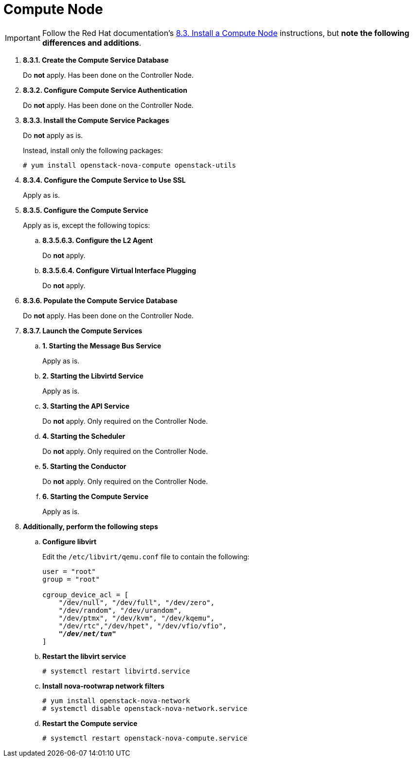 [[nova_compute_node]]
= Compute Node

[IMPORTANT]
Follow the Red Hat documentation's
https://access.redhat.com/documentation/en-US/Red_Hat_Enterprise_Linux_OpenStack_Platform/6/html/Deploying_OpenStack_Learning_Environments/sect-Install_a_Compute_Node.html[8.3. Install a Compute Node]
instructions, but *note the following differences and additions*.

. *8.3.1. Create the Compute Service Database*
+
====
Do *not* apply. Has been done on the Controller Node.
====

. *8.3.2. Configure Compute Service Authentication*
+
====
Do *not* apply. Has been done on the Controller Node.
====

. *8.3.3. Install the Compute Service Packages*
+
====
Do *not* apply as is.

Instead, install only the following packages:

[source]
----
# yum install openstack-nova-compute openstack-utils
----
====

. *8.3.4. Configure the Compute Service to Use SSL*
+
====
Apply as is.
====

. *8.3.5. Configure the Compute Service*
+
====
Apply as is, except the following topics:

.. *8.3.5.6.3. Configure the L2 Agent*
+
Do *not* apply.
+
.. *8.3.5.6.4. Configure Virtual Interface Plugging*
+
Do *not* apply.
====

. *8.3.6. Populate the Compute Service Database*
+
====
Do *not* apply. Has been done on the Controller Node.
====

. *8.3.7. Launch the Compute Services*
+
====
.. *1. Starting the Message Bus Service*
+
Apply as is.

.. *2. Starting the Libvirtd Service*
+
Apply as is.

.. *3. Starting the API Service*
+
Do *not* apply. Only required on the Controller Node.

.. *4. Starting the Scheduler*
+
Do *not* apply. Only required on the Controller Node.

.. *5. Starting the Conductor*
+
Do *not* apply. Only required on the Controller Node.

.. *6. Starting the Compute Service*
+
Apply as is.
====

. *Additionally, perform the following steps*

.. *Configure libvirt*
+
====
Edit the `/etc/libvirt/qemu.conf` file to contain the following:

[literal,subs="quotes"]
----
user = "root"
group = "root"

cgroup_device_acl = [
    "/dev/null", "/dev/full", "/dev/zero",
    "/dev/random", "/dev/urandom",
    "/dev/ptmx", "/dev/kvm", "/dev/kqemu",
    "/dev/rtc","/dev/hpet", "/dev/vfio/vfio",
    *_"/dev/net/tun"_*
]
----
====

.. *Restart the libvirt service*
+
====
[source]
----
# systemctl restart libvirtd.service
----
====

.. *Install nova-rootwrap network filters*
+
====
[source]
----
# yum install openstack-nova-network
# systemctl disable openstack-nova-network.service  
----
====

.. *Restart the Compute service*
+
====
[source]
----
# systemctl restart openstack-nova-compute.service
----
====
